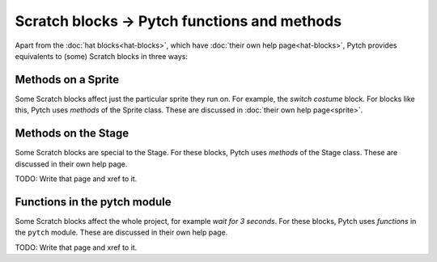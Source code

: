 Scratch blocks → Pytch functions and methods
============================================

Apart from the :doc:`hat blocks<hat-blocks>`, which have :doc:`their
own help page<hat-blocks>`, Pytch provides equivalents to (some)
Scratch blocks in three ways:


Methods on a Sprite
-------------------

Some Scratch blocks affect just the particular sprite they run on.
For example, the *switch costume* block.  For blocks like this, Pytch
uses *methods* of the Sprite class.  These are discussed in
:doc:`their own help page<sprite>`.


Methods on the Stage
--------------------

Some Scratch blocks are special to the Stage.  For these blocks, Pytch
uses *methods* of the Stage class.  These are discussed in their own
help page.

TODO: Write that page and xref to it.


Functions in the pytch module
-----------------------------

Some Scratch blocks affect the whole project, for example *wait for 3
seconds*.  For these blocks, Pytch uses *functions* in the ``pytch``
module.  These are discussed in their own help page.

TODO: Write that page and xref to it.
